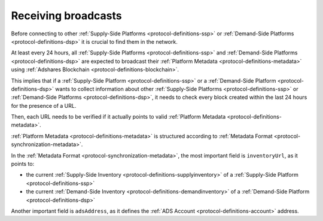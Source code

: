 .. _protocol-synchronization-receivebroadcast:

Receiving broadcasts
====================

Before connecting to other :ref:`Supply-Side Platforms <protocol-definitions-ssp>` or :ref:`Demand-Side Platforms <protocol-definitions-dsp>` it is crucial to find them in the network.

At least every 24 hours, all :ref:`Supply-Side Platforms <protocol-definitions-ssp>` and :ref:`Demand-Side Platforms <protocol-definitions-dsp>` 
are expected to broadcast their :ref:`Platform Metadata <protocol-definitions-metadata>` using :ref:`Adshares Blockchain <protocol-definitions-blockchain>`.

This implies that if a :ref:`Supply-Side Platform <protocol-definitions-ssp>` or a :ref:`Demand-Side Platform <protocol-definitions-dsp>` wants to collect information 
about other :ref:`Supply-Side Platforms <protocol-definitions-ssp>` or :ref:`Demand-Side Platforms <protocol-definitions-dsp>`, 
it needs to check every block created within the last 24 hours for the presence of a URL.

Then, each URL needs to be verified if it actually points to valid :ref:`Platform Metadata <protocol-definitions-metadata>`.

:ref:`Platform Metadata <protocol-definitions-metadata>` is structured according to :ref:`Metadata Format <protocol-synchronization-metadata>`.

In the :ref:`Metadata Format <protocol-synchronization-metadata>`, the most important field is ``inventoryUrl``, as it points to:

* the current :ref:`Supply-Side Inventory <protocol-definitions-supplyinventory>` of a :ref:`Supply-Side Platform <protocol-definitions-ssp>`
* the current :ref:`Demand-Side Inventory <protocol-definitions-demandinventory>` of a :ref:`Demand-Side Platform <protocol-definitions-dsp>`

Another important field is ``adsAddress``, as it defines the :ref:`ADS Account <protocol-definitions-account>` address.
